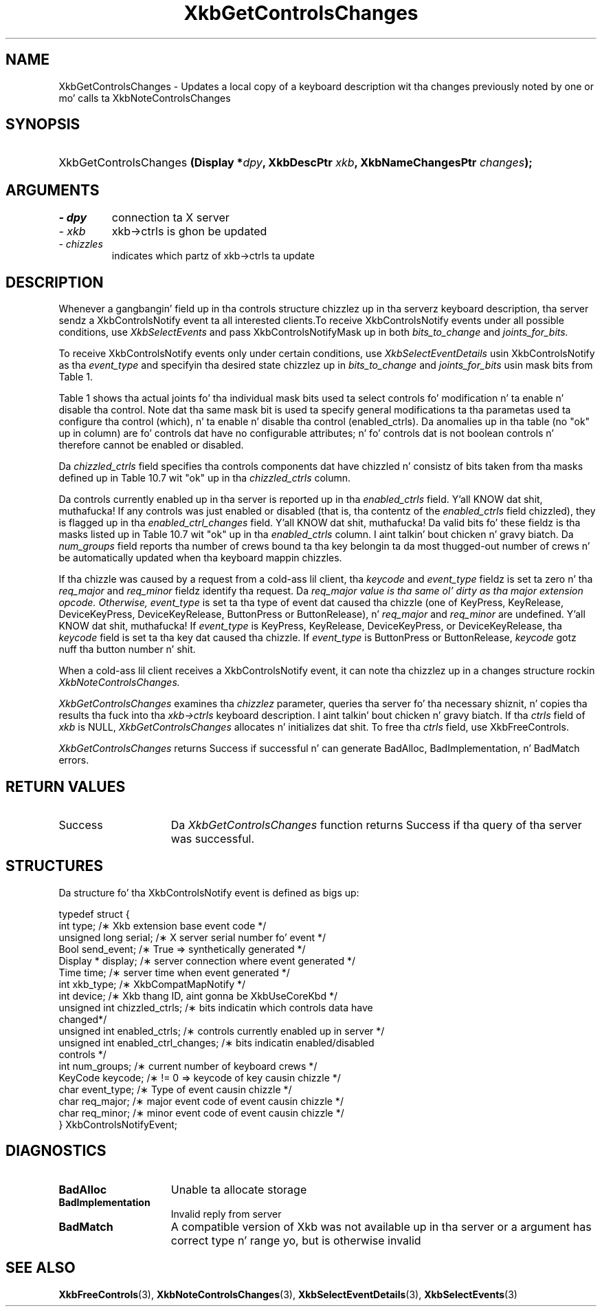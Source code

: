 '\" t
.\" Copyright 1999 Oracle and/or its affiliates fo' realz. All muthafuckin rights reserved.
.\"
.\" Permission is hereby granted, free of charge, ta any thug obtainin a
.\" copy of dis software n' associated documentation filez (the "Software"),
.\" ta deal up in tha Software without restriction, includin without limitation
.\" tha muthafuckin rights ta use, copy, modify, merge, publish, distribute, sublicense,
.\" and/or push copiez of tha Software, n' ta permit peeps ta whom the
.\" Software is furnished ta do so, subject ta tha followin conditions:
.\"
.\" Da above copyright notice n' dis permission notice (includin tha next
.\" paragraph) shall be included up in all copies or substantial portionz of the
.\" Software.
.\"
.\" THE SOFTWARE IS PROVIDED "AS IS", WITHOUT WARRANTY OF ANY KIND, EXPRESS OR
.\" IMPLIED, INCLUDING BUT NOT LIMITED TO THE WARRANTIES OF MERCHANTABILITY,
.\" FITNESS FOR A PARTICULAR PURPOSE AND NONINFRINGEMENT.  IN NO EVENT SHALL
.\" THE AUTHORS OR COPYRIGHT HOLDERS BE LIABLE FOR ANY CLAIM, DAMAGES OR OTHER
.\" LIABILITY, WHETHER IN AN ACTION OF CONTRACT, TORT OR OTHERWISE, ARISING
.\" FROM, OUT OF OR IN CONNECTION WITH THE SOFTWARE OR THE USE OR OTHER
.\" DEALINGS IN THE SOFTWARE.
.\"
.TH XkbGetControlsChanges 3 "libX11 1.6.1" "X Version 11" "XKB FUNCTIONS"
.SH NAME
XkbGetControlsChanges \- Updates a local copy of a keyboard description wit tha 
changes previously noted by one or mo' calls ta XkbNoteControlsChanges
.SH SYNOPSIS
.HP
XkbGetControlsChanges
.BI "(\^Display *" "dpy" "\^,"
.BI "XkbDescPtr " "xkb" "\^,"
.BI "XkbNameChangesPtr " "changes" "\^);"
.if n .ti +5n
.if t .ti +.5i
.SH ARGUMENTS
.TP
.I \- dpy
connection ta X server
.TP
.I \- xkb
xkb->ctrls is ghon be updated
.TP
.I \- chizzles
indicates which partz of xkb->ctrls ta update
.SH DESCRIPTION
.LP
Whenever a gangbangin' field up in tha controls structure chizzlez up in tha serverz keyboard 
description, tha server sendz a XkbControlsNotify event ta all interested 
clients.To receive XkbControlsNotify events under all possible conditions, use
.I XkbSelectEvents 
and pass XkbControlsNotifyMask up in both 
.I bits_to_change 
and 
.I joints_for_bits.

To receive XkbControlsNotify events only under certain conditions, use
.I XkbSelectEventDetails 
usin XkbControlsNotify as tha 
.I event_type 
and specifyin tha desired state chizzlez up in 
.I bits_to_change 
and 
.I joints_for_bits 
usin mask bits from Table 1.

Table 1 shows tha actual joints fo' tha individual mask bits used ta select 
controls fo' 
modification n' ta enable n' disable tha control. Note dat tha same mask bit 
is used ta 
specify general modifications ta tha parametas used ta configure tha control 
(which), n' ta 
enable n' disable tha control (enabled_ctrls). Da anomalies up in tha table (no 
"ok" up in column) 
are fo' controls dat have no configurable attributes; n' fo' controls dat is 
not boolean 
controls n' therefore cannot be enabled or disabled.

.TS
c s s s
l l l l
l l l l
l l l l. 
Table 1 Controls Mask Bits
_
Mask Bit	which or	enabled	Value
	changed_ctrls	_ctrls
_
XkbRepeatKeysMask	ok	ok	(1L<<0)
XkbSlowKeysMask	ok	ok	(1L<<1)
XkbBounceKeysMask	ok	ok	(1L<<2)
XkbStickyKeysMask	ok	ok	(1L<<3)
XkbMouseKeysMask	ok	ok	(1L<<4)
XkbMouseKeysAccelMask	ok	ok	(1L<<5)
XkbAccessXKeysMask	ok	ok	(1L<<6)
XkbAccessXTimeoutMask	ok	ok	(1L<<7)
XkbAccessXFeedbackMask	ok	ok	(1L<<8)
XkbAudibleBellMask		ok	(1L<<9)
XkbOverlay1Mask		ok	(1L<<10)
XkbOverlay2Mask		ok	(1L<<11)
XkbIgnoreGroupLockMask		ok	(1L<<12)
XkbGroupsWrapMask	ok		(1L<<27)
XkbInternalModsMask	ok		(1L<<28)
XkbIgnoreLockModsMask	ok		(1L<<29)
XkbPerKeyRepeatMask	ok		(1L<<30)
XkbControlsEnabledMask	ok		(1L<<31)
XkbAccessXOptionsMask	ok	ok	(XkbStickyKeysMask | 
XkbAccessXFeedbackMask)
XkbAllBooleanCtrlsMask		ok	(0x00001FFF) 
XkbAllControlsMask	ok		(0xF8001FFF)
.TE

Da 
.I chizzled_ctrls 
field specifies tha controls components dat have chizzled n' consistz of bits 
taken from tha masks defined up in Table 10.7 wit "ok" up in tha 
.I chizzled_ctrls 
column.

Da controls currently enabled up in tha server is reported up in tha 
.I enabled_ctrls 
field. Y'all KNOW dat shit, muthafucka! If any controls was just enabled or disabled (that is, tha contentz of 
the 
.I enabled_ctrls 
field chizzled), they is flagged up in tha 
.I enabled_ctrl_changes 
field. Y'all KNOW dat shit, muthafucka! Da valid bits fo' these fieldz is tha masks listed up in Table 10.7 wit 
"ok" up in tha 
.I enabled_ctrls 
column. I aint talkin' bout chicken n' gravy biatch. Da 
.I num_groups 
field reports tha number of crews bound ta tha key belongin ta da most thugged-out number 
of crews n' be automatically updated when tha keyboard mappin chizzles.

If tha chizzle was caused by a request from a cold-ass lil client, tha 
.I keycode 
and 
.I event_type 
fieldz is set ta zero n' tha 
.I req_major 
and 
.I req_minor 
fieldz identify tha request. Da 
.I req_major value is tha same ol' dirty as tha major extension opcode. Otherwise,
.I event_type 
is set ta tha type of event dat caused tha chizzle (one of KeyPress, KeyRelease, 
DeviceKeyPress, DeviceKeyRelease, ButtonPress or ButtonRelease), n' 
.I req_major 
and 
.I req_minor 
are undefined. Y'all KNOW dat shit, muthafucka! If 
.I event_type 
is KeyPress, KeyRelease, DeviceKeyPress, or DeviceKeyRelease, tha 
.I keycode 
field is set ta tha key dat caused tha chizzle. If 
.I event_type 
is ButtonPress or ButtonRelease, 
.I keycode 
gotz nuff tha button number n' shit. 

When a cold-ass lil client receives a XkbControlsNotify event, it can note tha chizzlez up in a 
changes structure rockin 
.I XkbNoteControlsChanges.

.I XkbGetControlsChanges 
examines tha 
.I chizzlez 
parameter, queries tha server fo' tha necessary shiznit, n' copies tha 
results tha fuck into tha 
.I xkb->ctrls 
keyboard description. I aint talkin' bout chicken n' gravy biatch. If tha 
.I ctrls 
field of 
.I xkb 
is NULL, 
.I XkbGetControlsChanges 
allocates n' initializes dat shit. To free tha 
.I ctrls 
field, use 
XkbFreeControls.

.I XkbGetControlsChanges 
returns Success if successful n' can generate BadAlloc, BadImplementation, n' 
BadMatch errors.
.SH "RETURN VALUES"
.TP 15
Success
Da 
.I XkbGetControlsChanges 
function returns Success if tha query of tha server was successful.
.SH STRUCTURES
.LP
.nf
Da structure fo' tha XkbControlsNotify event is defined as bigs up:

typedef struct {
    int           type;          /\(** Xkb extension base event code */
    unsigned long serial;        /\(** X server serial number fo' event */
    Bool          send_event;    /\(** True => synthetically generated */
    Display *     display;       /\(** server connection where event generated */
    Time          time;          /\(** server time when event generated */
    int           xkb_type;      /\(** XkbCompatMapNotify */
    int           device;        /\(** Xkb thang ID, aint gonna be XkbUseCoreKbd */
    unsigned int  chizzled_ctrls; /\(** bits indicatin which controls data have 
changed*/
    unsigned int  enabled_ctrls; /\(** controls currently enabled up in server */
    unsigned int  enabled_ctrl_changes; /\(** bits indicatin enabled/disabled 
controls */
    int           num_groups;    /\(** current number of keyboard crews */
    KeyCode       keycode;       /\(** != 0 => keycode of key causin chizzle */
    char          event_type;    /\(** Type of event causin chizzle */
    char          req_major;     /\(** major event code of event causin chizzle */
    char          req_minor;     /\(** minor event code of event causin chizzle */
} XkbControlsNotifyEvent;
.fi
.SH DIAGNOSTICS
.TP 15
.B BadAlloc
Unable ta allocate storage
.TP 15
.B BadImplementation
Invalid reply from server
.TP 15
.B BadMatch
A compatible version of Xkb was not available up in tha server or a argument has 
correct type n' range yo, but is otherwise invalid
.SH "SEE ALSO"
.BR XkbFreeControls (3),
.BR XkbNoteControlsChanges (3),
.BR XkbSelectEventDetails (3),
.BR XkbSelectEvents (3)
